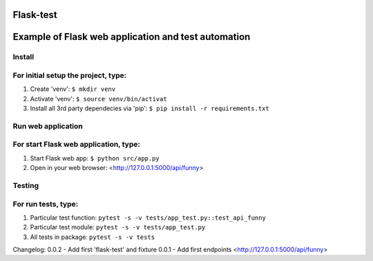Flask-test
=============
Example of Flask web application and test automation
======================



Install
---------------------------
For initial setup the project, type:
-------------------------------------
1) Create 'venv': ``$ mkdir venv``
2) Activate 'venv': ``$ source venv/bin/activat``
3) Install all 3rd party dependecies via 'pip': ``$ pip install -r requirements.txt``


Run web application
-----------------------
For start Flask web application, type:
---------------------------------------------
1) Start Flask web app: ``$ python src/app.py``
2) Open in your web browser: <http://127.0.0.1:5000/api/funny>



Testing
-------------------
For run tests, type:
--------------------------
1) Particular test function: ``pytest -s -v tests/app_test.py::test_api_funny``
2) Particular test module: ``pytest -s -v tests/app_test.py``
3) All tests in package: ``pytest -s -v tests``


Changelog:
0.0.2  - Add first 'flask-test' and fixture
0.0.1  - Add first endpoints <http://127.0.0.1:5000/api/funny>
